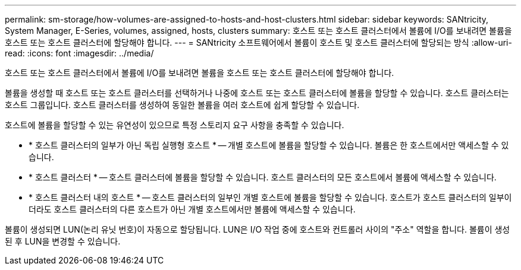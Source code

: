 ---
permalink: sm-storage/how-volumes-are-assigned-to-hosts-and-host-clusters.html 
sidebar: sidebar 
keywords: SANtricity, System Manager, E-Series, volumes, assigned, hosts, clusters 
summary: 호스트 또는 호스트 클러스터에서 볼륨에 I/O를 보내려면 볼륨을 호스트 또는 호스트 클러스터에 할당해야 합니다. 
---
= SANtricity 소프트웨어에서 볼륨이 호스트 및 호스트 클러스터에 할당되는 방식
:allow-uri-read: 
:icons: font
:imagesdir: ../media/


[role="lead"]
호스트 또는 호스트 클러스터에서 볼륨에 I/O를 보내려면 볼륨을 호스트 또는 호스트 클러스터에 할당해야 합니다.

볼륨을 생성할 때 호스트 또는 호스트 클러스터를 선택하거나 나중에 호스트 또는 호스트 클러스터에 볼륨을 할당할 수 있습니다. 호스트 클러스터는 호스트 그룹입니다. 호스트 클러스터를 생성하여 동일한 볼륨을 여러 호스트에 쉽게 할당할 수 있습니다.

호스트에 볼륨을 할당할 수 있는 유연성이 있으므로 특정 스토리지 요구 사항을 충족할 수 있습니다.

* * 호스트 클러스터의 일부가 아닌 독립 실행형 호스트 * -- 개별 호스트에 볼륨을 할당할 수 있습니다. 볼륨은 한 호스트에서만 액세스할 수 있습니다.
* * 호스트 클러스터 * -- 호스트 클러스터에 볼륨을 할당할 수 있습니다. 호스트 클러스터의 모든 호스트에서 볼륨에 액세스할 수 있습니다.
* * 호스트 클러스터 내의 호스트 * -- 호스트 클러스터의 일부인 개별 호스트에 볼륨을 할당할 수 있습니다. 호스트가 호스트 클러스터의 일부이더라도 호스트 클러스터의 다른 호스트가 아닌 개별 호스트에서만 볼륨에 액세스할 수 있습니다.


볼륨이 생성되면 LUN(논리 유닛 번호)이 자동으로 할당됩니다. LUN은 I/O 작업 중에 호스트와 컨트롤러 사이의 "주소" 역할을 합니다. 볼륨이 생성된 후 LUN을 변경할 수 있습니다.
